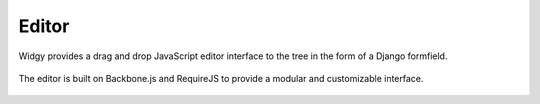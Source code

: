 Editor
======

Widgy provides a drag and drop JavaScript editor interface to the tree in the
form of a Django formfield.

.. figure:: _images/interface-example.png
   :scale: 50 %
   :alt: Interface example

The editor is built on Backbone.js and RequireJS to provide a modular and
customizable interface.

.. figure:: _images/form-builder-example.png
   :scale: 50 %
   :alt: Form Builder example
